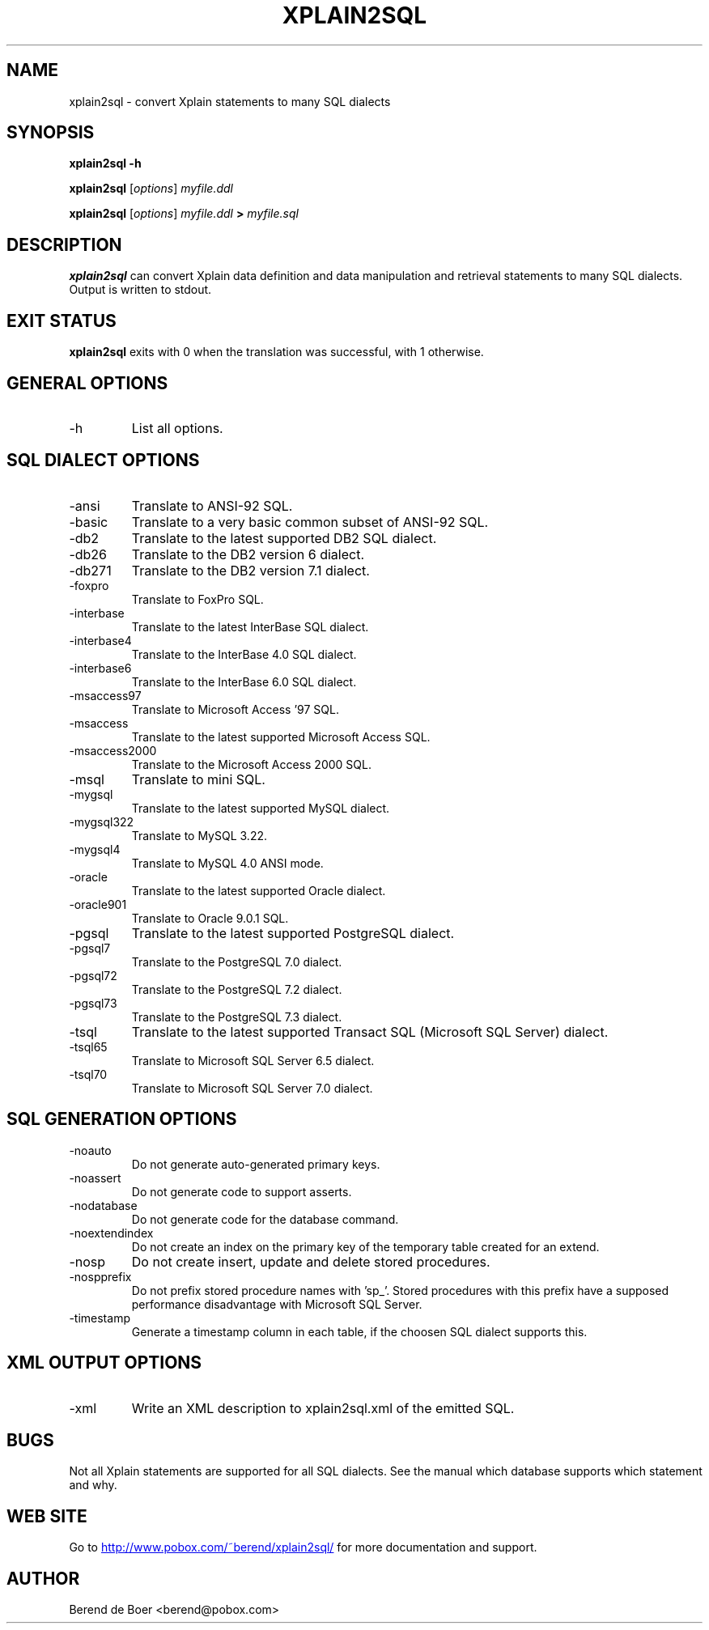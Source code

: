 .\" Process this file with
.\" groff -man -Tascii xplain2sql.1
.\"
.TH XPLAIN2SQL 1 "FEBRUARY 2005" Xplain "User Manuals"
.SH NAME
xplain2sql \- convert Xplain statements to many SQL dialects
.SH SYNOPSIS
.B xplain2sql -h
.PP
.B xplain2sql
.RI [ options ]
.I myfile.ddl
.PP
.B xplain2sql
.RI [ options ]
.I myfile.ddl
.B >
.I myfile.sql
.SH DESCRIPTION
.B xplain2sql
can convert Xplain data definition and data manipulation and retrieval
statements to many SQL dialects. Output is written to stdout.
.SH EXIT STATUS
.B xplain2sql
exits with 0 when the translation was successful, with 1 otherwise.
.SH GENERAL OPTIONS
.IP -h
List all options.
.SH SQL DIALECT OPTIONS
.IP -ansi
Translate to ANSI-92 SQL.
.IP -basic
Translate to a very basic common subset of ANSI-92 SQL.
.IP -db2
Translate to the latest supported DB2 SQL dialect.
.IP -db26
Translate to the DB2 version 6 dialect.
.IP -db271
Translate to the DB2 version 7.1 dialect.
.IP -foxpro
Translate to FoxPro SQL.
.IP -interbase
Translate to the latest InterBase SQL dialect.
.IP -interbase4
Translate to the InterBase 4.0 SQL dialect.
.IP -interbase6
Translate to the InterBase 6.0 SQL dialect.
.IP -msaccess97
Translate to Microsoft Access '97 SQL.
.IP -msaccess
Translate to the latest supported Microsoft Access SQL.
.IP -msaccess2000
Translate to the Microsoft Access 2000 SQL.
.IP -msql
Translate to mini SQL.
.IP -mygsql
Translate to the latest supported MySQL dialect.
.IP -mygsql322
Translate to MySQL 3.22.
.IP -mygsql4
Translate to MySQL 4.0 ANSI mode.
.IP -oracle
Translate to the latest supported Oracle dialect.
.IP -oracle901
Translate to Oracle 9.0.1 SQL.
.IP -pgsql
Translate to the latest supported PostgreSQL dialect.
.IP -pgsql7
Translate to the PostgreSQL 7.0 dialect.
.IP -pgsql72
Translate to the PostgreSQL 7.2 dialect.
.IP -pgsql73
Translate to the PostgreSQL 7.3 dialect.
.IP -tsql
Translate to the latest supported Transact SQL (Microsoft SQL Server) dialect.
.IP -tsql65
Translate to Microsoft SQL Server 6.5 dialect.
.IP -tsql70
Translate to Microsoft SQL Server 7.0 dialect.
.SH SQL GENERATION OPTIONS
.IP -noauto
Do not generate auto-generated primary keys.
.IP -noassert
Do not generate code to support asserts.
.IP -nodatabase
Do not generate code for the database command.
.IP -noextendindex
Do not create an index on the primary key of the temporary table
created for an extend.
.IP -nosp
Do not create insert, update and delete stored procedures.
.IP -nospprefix
Do not prefix stored procedure names with 'sp_'. Stored procedures
with this prefix have a supposed performance disadvantage with
Microsoft SQL Server.
.IP -timestamp
Generate a timestamp column in each table, if the choosen SQL dialect
supports this.
.SH XML OUTPUT OPTIONS
.IP -xml
Write an XML description to xplain2sql.xml of the emitted SQL.
.SH BUGS
Not all Xplain statements are supported for all SQL dialects. See the
manual which database supports which statement and why.
.SH WEB SITE
Go to
.UR http://www.pobox.com/~berend/xplain2sql/
http://www.pobox.com/~berend/xplain2sql/
.UE
for more documentation and support.
.SH AUTHOR
Berend de Boer <berend@pobox.com>